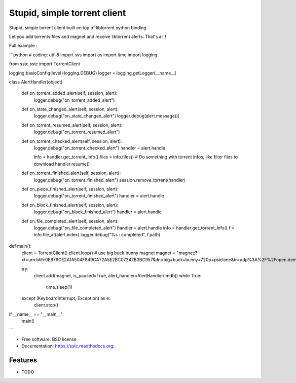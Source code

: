 ===============================
Stupid, simple torrent client
===============================

.. image:: https://img.shields.io/travis/jcsaaddupuy/sstc.svg
        :target: https://travis-ci.org/jcsaaddupuy/sstc

.. image:: https://img.shields.io/pypi/v/sstc.svg
        :target: https://pypi.python.org/pypi/sstc


Stupid, simple torrent client built on top of libtorrent python binding.

Let you add torrents files and magnet and receive libtorrent alerts. That's all !

Full example :

```python
# coding: utf-8
import sys
import os
import time
import logging


from sstc.sstc import TorrentClient

logging.basicConfig(level=logging.DEBUG)
logger = logging.getLogger(__name__)


class AlertHandler(object):

    def on_torrent_added_alert(self, session, alert):
        logger.debug("on_torrent_added_alert")

    def on_state_changed_alert(self, session, alert):
        logger.debug("on_state_changed_alert")
        logger.debug(alert.message())

    def on_torrent_resumed_alert(self, session, alert):
        logger.debug("on_torrent_resumed_alert")

    def on_torrent_checked_alert(self, session, alert):
        logger.debug("on_torrent_checked_alert")
        handler = alert.handle

        info = handler.get_torrent_info()
        files = info.files()
        # Do something with torrent infos, like filter files to download
        handler.resume()

    def on_torrent_finished_alert(self, session, alert):
        logger.debug("on_torrent_finished_alert")
        session.remove_torrent(handler)

    def on_piece_finished_alert(self, session, alert):
        logger.debug("on_torrent_finished_alert")
        handler = alert.handle

    def on_block_finished_alert(self, session, alert):
        logger.debug("on_block_finished_alert")
        handler = alert.handle

    def on_file_completed_alert(self, session, alert):
        logger.debug("on_file_completed_alert")
        handler = alert.handle
        info = handler.get_torrent_info()
        f = info.file_at(alert.index)
        logger.debug("%s : completed", f.path)




def main():
    client = TorrentClient()
    client.loop()
    # use big buck bunny magnet
    magnet =
    "magnet:?xt=urn:btih:0E876CE2A1A504F849CA72A5E2BC07347B3BC957&dn=big+buck+bunny+720p+psiclone&tr=udp%3A%2F%2Fopen.demonii.com%3A1337%2Fannounce"

    try:
        client.add(magnet, is_paused=True, alert_handler=AlertHandler(imdb))
        while True:
            time.sleep(1)
    except (KeyboardInterrupt, Exception) as e:
        client.stop()

if __name__ == "__main__":
    main()
```

* Free software: BSD license
* Documentation: https://sstc.readthedocs.org.

Features
--------

* TODO
